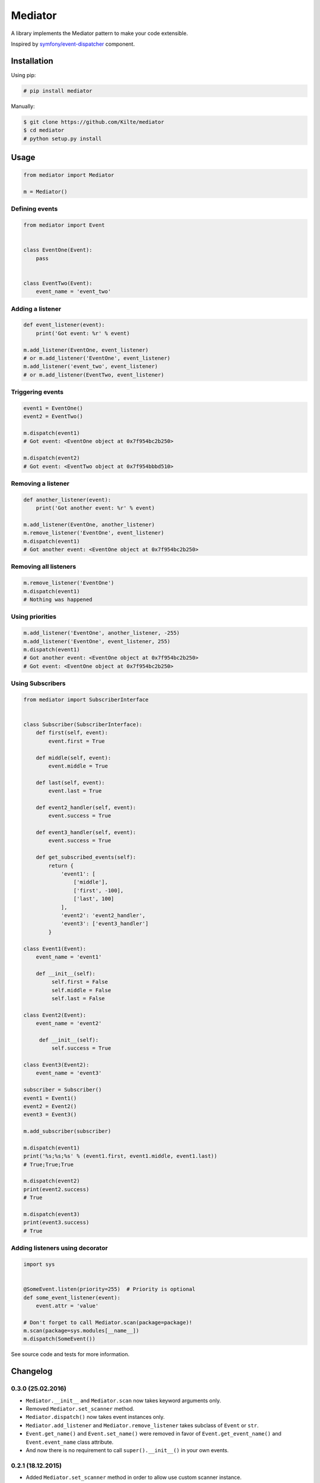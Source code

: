 ========
Mediator
========

A library implements the Mediator pattern to make your code extensible.

Inspired by `symfony/event-dispatcher <https://github.com/symfony/event-dispatcher>`_ component.

.. image:: https://img.shields.io/travis/Kilte/mediator.svg?style=flat-square
    :target: https://travis-ci.org/Kilte/mediator

Installation
============

Using pip:

.. code:: sh

    # pip install mediator

Manually:

.. code:: sh

    $ git clone https://github.com/Kilte/mediator
    $ cd mediator
    # python setup.py install

Usage
=====

.. code:: python

    from mediator import Mediator

    m = Mediator()

Defining events
----------------------

.. code:: python

    from mediator import Event


    class EventOne(Event):
        pass


    class EventTwo(Event):
        event_name = 'event_two'

Adding a listener
-----------------

.. code:: python

    def event_listener(event):
        print('Got event: %r' % event)

    m.add_listener(EventOne, event_listener)
    # or m.add_listener('EventOne', event_listener)
    m.add_listener('event_two', event_listener)
    # or m.add_listener(EventTwo, event_listener)

Triggering events
-----------------

.. code:: python

    event1 = EventOne()
    event2 = EventTwo()

    m.dispatch(event1)
    # Got event: <EventOne object at 0x7f954bc2b250>

    m.dispatch(event2)
    # Got event: <EventTwo object at 0x7f954bbbd510>

Removing a listener
-------------------

.. code:: python

    def another_listener(event):
        print('Got another event: %r' % event)

    m.add_listener(EventOne, another_listener)
    m.remove_listener('EventOne', event_listener)
    m.dispatch(event1)
    # Got another event: <EventOne object at 0x7f954bc2b250>


Removing all listeners
----------------------

.. code:: python

    m.remove_listener('EventOne')
    m.dispatch(event1)
    # Nothing was happened


Using priorities
----------------

.. code:: python

    m.add_listener('EventOne', another_listener, -255)
    m.add_listener('EventOne', event_listener, 255)
    m.dispatch(event1)
    # Got another event: <EventOne object at 0x7f954bc2b250>
    # Got event: <EventOne object at 0x7f954bc2b250>


Using Subscribers
-----------------

.. code:: python

    from mediator import SubscriberInterface


    class Subscriber(SubscriberInterface):
        def first(self, event):
            event.first = True

        def middle(self, event):
            event.middle = True

        def last(self, event):
            event.last = True

        def event2_handler(self, event):
            event.success = True

        def event3_handler(self, event):
            event.success = True

        def get_subscribed_events(self):
            return {
                'event1': [
                    ['middle'],
                    ['first', -100],
                    ['last', 100]
                ],
                'event2': 'event2_handler',
                'event3': ['event3_handler']
            }

    class Event1(Event):
        event_name = 'event1'

        def __init__(self):
             self.first = False
             self.middle = False
             self.last = False

    class Event2(Event):
        event_name = 'event2'

         def __init__(self):
             self.success = True

    class Event3(Event2):
        event_name = 'event3'

    subscriber = Subscriber()
    event1 = Event1()
    event2 = Event2()
    event3 = Event3()

    m.add_subscriber(subscriber)

    m.dispatch(event1)
    print('%s;%s;%s' % (event1.first, event1.middle, event1.last))
    # True;True;True

    m.dispatch(event2)
    print(event2.success)
    # True

    m.dispatch(event3)
    print(event3.success)
    # True


Adding listeners using decorator
--------------------------------

.. code:: python

    import sys


    @SomeEvent.listen(priority=255)  # Priority is optional
    def some_event_listener(event):
        event.attr = 'value'

    # Don't forget to call Mediator.scan(package=package)!
    m.scan(package=sys.modules[__name__])
    m.dispatch(SomeEvent())

See source code and tests for more information.

Changelog
=========


0.3.0 (25.02.2016)
------------------

- ``Mediator.__init__`` and ``Mediator.scan`` now takes keyword arguments only.
- Removed ``Mediator.set_scanner`` method.
- ``Mediator.dispatch()`` now takes event instances only.
- ``Mediator.add_listener`` and ``Mediator.remove_listener`` takes subclass of ``Event`` or ``str``.
- ``Event.get_name()`` and ``Event.set_name()`` were removed in favor of ``Event.get_event_name()`` and ``Event.event_name`` class attribute.
- And now there is no requirement to call ``super().__init__()`` in your own events.

0.2.1 (18.12.2015)
------------------

- Added ``Mediator.set_scanner`` method in order to allow use custom scanner instance.

0.2.0 (17.12.2015)
------------------

- Automatic event name detection based on a class name.
- Added ``%Event%.listen`` decorator.

0.1.0 (19.11.2015)
------------------

- First release.

Contributing
============

- Fork and clone it
- Create your feature branch (git checkout -b awesome-feature)
- Make your changes
- Write/update tests, if it's necessary (make buildout && make tests)
- Update README.md, if it's necessary
- Push your branch (git push origin awesome-feature)
- Send a pull request

LICENSE
=======

The MIT License (MIT)
